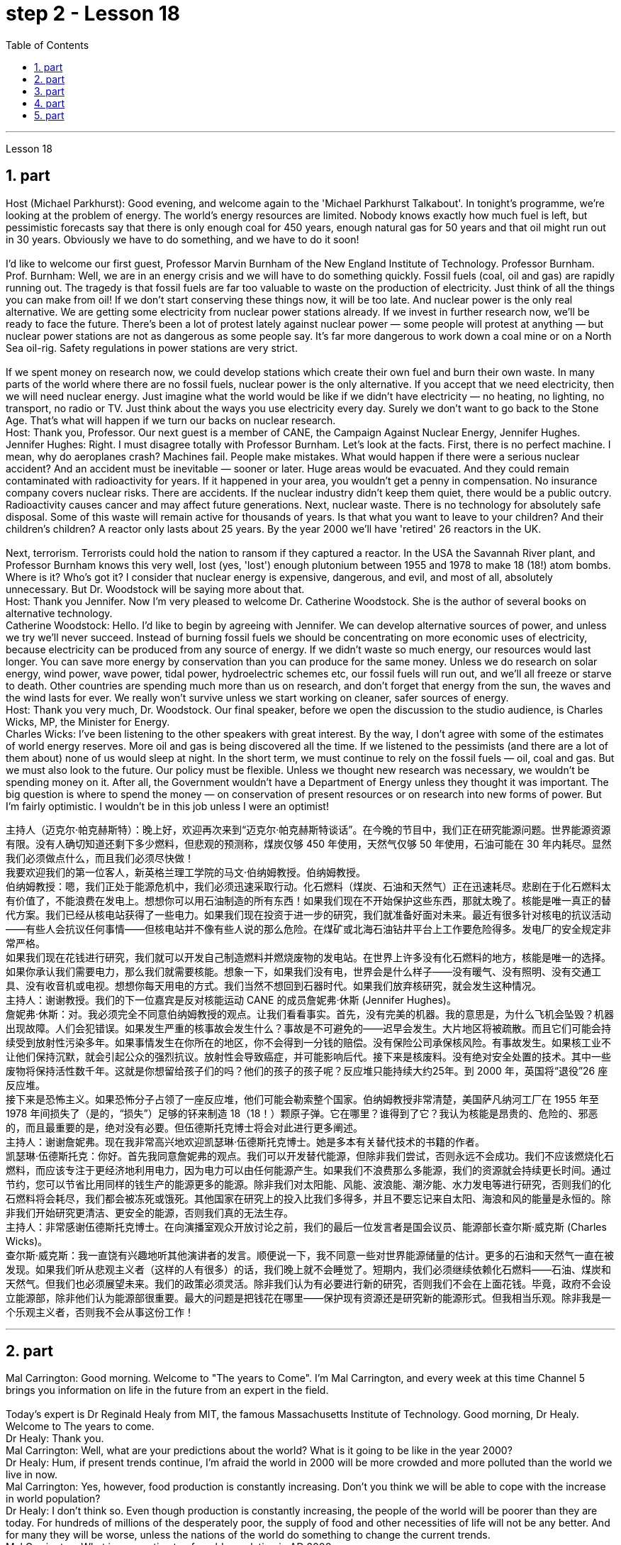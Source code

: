 
= step 2 - Lesson 18
:toc:
:sectnums:

---



Lesson 18 +

== part

Host (Michael Parkhurst): Good evening, and welcome again to the 'Michael Parkhurst Talkabout'. In tonight's programme, we're looking at the problem of energy. The world's energy resources are limited. Nobody knows exactly how much fuel is left, but pessimistic forecasts say that there is only enough coal for 450 years, enough natural gas for 50 years and that oil might run out in 30 years. Obviously we have to do something, and we have to do it soon! +
 +
I'd like to welcome our first guest, Professor Marvin Burnham of the New England Institute of Technology. Professor Burnham. +
Prof. Burnham: Well, we are in an energy crisis and we will have to do something quickly. Fossil fuels (coal, oil and gas) are rapidly running out. The tragedy is that fossil fuels are far too valuable to waste on the production of electricity. Just think of all the things you can make from oil! If we don't start conserving these things now, it will be too late. And nuclear power is the only real alternative. We are getting some electricity from nuclear power stations already. If we invest in further research now, we'll be ready to face the future. There's been a lot of protest lately against nuclear power — some people will protest at anything — but nuclear power stations are not as dangerous as some people say. It's far more dangerous to work down a coal mine or on a North Sea oil-rig. Safety regulations in power stations are very strict. +
 +
If we spent money on research now, we could develop stations which create their own fuel and burn their own waste. In many parts of the world where there are no fossil fuels, nuclear power is the only alternative. If you accept that we need electricity, then we will need nuclear energy. Just imagine what the world would be like if we didn't have electricity — no heating, no lighting, no transport, no radio or TV. Just think about the ways you use electricity every day. Surely we don't want to go back to the Stone Age. That's what will happen if we turn our backs on nuclear research. +
Host: Thank you, Professor. Our next guest is a member of CANE, the Campaign Against Nuclear Energy, Jennifer Hughes. +
Jennifer Hughes: Right. I must disagree totally with Professor Burnham. Let's look at the facts. First, there is no perfect machine. I mean, why do aeroplanes crash? Machines fail. People make mistakes. What would happen if there were a serious nuclear accident? And an accident must be inevitable — sooner or later. Huge areas would be evacuated. And they could remain contaminated with radioactivity for years. If it happened in your area, you wouldn't get a penny in compensation. No insurance company covers nuclear risks. There are accidents. If the nuclear industry didn't keep them quiet, there would be a public outcry. Radioactivity causes cancer and may affect future generations. Next, nuclear waste. There is no technology for absolutely safe disposal. Some of this waste will remain active for thousands of years. Is that what you want to leave to your children? And their children's children? A reactor only lasts about 25 years. By the year 2000 we'll have 'retired' 26 reactors in the UK. +
 +
Next, terrorism. Terrorists could hold the nation to ransom if they captured a reactor. In the USA the Savannah River plant, and Professor Burnham knows this very well, lost (yes, 'lost') enough plutonium between 1955 and 1978 to make 18 (18!) atom bombs. Where is it? Who's got it? I consider that nuclear energy is expensive, dangerous, and evil, and most of all, absolutely unnecessary. But Dr. Woodstock will be saying more about that. +
Host: Thank you Jennifer. Now I'm very pleased to welcome Dr. Catherine Woodstock. She is the author of several books on alternative technology. +
Catherine Woodstock: Hello. I'd like to begin by agreeing with Jennifer. We can develop alternative sources of power, and unless we try we'll never succeed. Instead of burning fossil fuels we should be concentrating on more economic uses of electricity, because electricity can be produced from any source of energy. If we didn't waste so much energy, our resources would last longer. You can save more energy by conservation than you can produce for the same money. Unless we do research on solar energy, wind power, wave power, tidal power, hydroelectric schemes etc, our fossil fuels will run out, and we'll all freeze or starve to death. Other countries are spending much more than us on research, and don't forget that energy from the sun, the waves and the wind lasts for ever. We really won't survive unless we start working on cleaner, safer sources of energy. +
Host: Thank you very much, Dr. Woodstock. Our final speaker, before we open the discussion to the studio audience, is Charles Wicks, MP, the Minister for Energy. +
Charles Wicks: I've been listening to the other speakers with great interest. By the way, I don't agree with some of the estimates of world energy reserves. More oil and gas is being discovered all the time. If we listened to the pessimists (and there are a lot of them about) none of us would sleep at night. In the short term, we must continue to rely on the fossil fuels — oil, coal and gas. But we must also look to the future. Our policy must be flexible. Unless we thought new research was necessary, we wouldn't be spending money on it. After all, the Government wouldn't have a Department of Energy unless they thought it was important. The big question is where to spend the money — on conservation of present resources or on research into new forms of power. But I'm fairly optimistic. I wouldn't be in this job unless I were an optimist!

主持人（迈克尔·帕克赫斯特）：晚上好，欢迎再次来到“迈克尔·帕克赫斯特谈话”。在今晚的节目中，我们正在研究能源问题。世界能源资源有限。没有人确切知道还剩下多少燃料，但悲观的预测称，煤炭仅够 450 年使用，天然气仅够 50 年使用，石油可能在 30 年内耗尽。显然我们必须做点什么，而且我们必须尽快做！ +
我要欢迎我们的第一位客人，新英格兰理工学院的马文·伯纳姆教授。伯纳姆教授。 +
伯纳姆教授：嗯，我们正处于能源危机中，我们必须迅速采取行动。化石燃料（煤炭、石油和天然气）正在迅速耗尽。悲剧在于化石燃料太有价值了，不能浪费在发电上。想想你可以用石油制造的所有东西！如果我们现在不开始保护这些东西，那就太晚了。核能是唯一真正的替代方案。我们已经从核电站获得了一些电力。如果我们现在投资于进一步的研究，我们就准备好面对未来。最近有很多针对核电的抗议活动——有些人会抗议任何事情——但核电站并不像有些人说的那么危险。在煤矿或北海石油钻井平台上工作要危险得多。发电厂的安全规定非常严格。 +
如果我们现在花钱进行研究，我们就可以开发自己制造燃料并燃烧废物的发电站。在世界上许多没有化石燃料的地方，核能是唯一的选择。如果你承认我们需要电力，那么我们就需要核能。想象一下，如果我们没有电，世界会是什么样子——没有暖气、没有照明、没有交通工具、没有收音机或电视。想想你每天用电的方式。我们当然不想回到石器时代。如果我们放弃核研究，就会发生这种情况。 +
主持人：谢谢教授。我们的下一位嘉宾是反对核能运动 CANE 的成员詹妮弗·休斯 (Jennifer Hughes)。 +
詹妮弗·休斯：对。我必须完全不同意伯纳姆教授的观点。让我们看看事实。首先，没有完美的机器。我的意思是，为什么飞机会坠毁？机器出现故障。人们会犯错误。如果发生严重的核事故会发生什么？事故是不可避免的——迟早会发生。大片地区将被疏散。而且它们可能会持续受到放射性污染多年。如果事情发生在你所在的地区，你不会得到一分钱的赔偿。没有保险公司承保核风险。有事故发生。如果核工业不让他们保持沉默，就会引起公众的强烈抗议。放射性会导致癌症，并可能影响后代。接下来是核废料。没有绝对安全处置的技术。其中一些废物将保持活性数千年。这就是你想留给孩子们的吗？他们的孩子的孩子呢？反应堆只能持续大约25年。到 2000 年，英国将“退役”26 座反应堆。 +
接下来是恐怖主义。如果恐怖分子占领了一座反应堆，他们可能会勒索整个国家。伯纳姆教授非常清楚，美国萨凡纳河工厂在 1955 年至 1978 年间损失了（是的，“损失”）足够的钚来制造 18（18！）颗原子弹。它在哪里？谁得到了它？我认为核能是昂贵的、危险的、邪恶的，而且最重要的是，绝对没有必要。但伍德斯托克博士将会对此进行更多阐述。 +
主持人：谢谢詹妮弗。现在我非常高兴地欢迎凯瑟琳·伍德斯托克博士。她是多本有关替代技术的书籍的作者。 +
凯瑟琳·伍德斯托克：你好。首先我同意詹妮弗的观点。我们可以开发替代能源，但除非我们尝试，否则永远不会成功。我们不应该燃烧化石燃料，而应该专注于更经济地利用电力，因为电力可以由任何能源产生。如果我们不浪费那么多能源，我们的资源就会持续更长时间。通过节约，您可以节省比用同样的钱生产的能源更多的能源。除非我们对太阳能、风能、波浪能、潮汐能、水力发电等进行研究，否则我们的化石燃料将会耗尽，我们都会被冻死或饿死。其他国家在研究上的投入比我们多得多，并且不要忘记来自太阳、海浪和风的能量是永恒的。除非我们开始研究更清洁、更安全的能源，否则我们真的无法生存。 +
主持人：非常感谢伍德斯托克博士。在向演播室观众开放讨论之前，我们的最后一位发言者是国会议员、能源部长查尔斯·威克斯 (Charles Wicks)。 +
查尔斯·威克斯：我一直饶有兴趣地听其他演讲者的发言。顺便说一下，我不同意一些对世界能源储量的估计。更多的石油和天然气一直在被发现。如果我们听从悲观主义者（这样的人有很多）的话，我们晚上就不会睡觉了。短期内，我们必须继续依赖化石燃料——石油、煤炭和天然气。但我们也必须展望未来。我们的政策必须灵活。除非我们认为有必要进行新的研究，否则我们不会在上面花钱。毕竟，政府不会设立能源部，除非他们认为能源部很重要。最大的问题是把钱花在哪里——保护现有资源还是研究新的能源形式。但我相当乐观。除非我是一个乐观主义者，否则我不会从事这份工作！ +


---

== part

Mal Carrington: Good morning. Welcome to "The years to Come". I'm Mal Carrington, and every week at this time Channel 5 brings you information on life in the future from an expert in the field. +
 +
Today's expert is Dr Reginald Healy from MIT, the famous Massachusetts Institute of Technology. Good morning, Dr Healy. Welcome to The years to come. +
Dr Healy: Thank you. +
Mal Carrington: Well, what are your predictions about the world? What is it going to be like in the year 2000? +
Dr Healy: Hum, if present trends continue, I'm afraid the world in 2000 will be more crowded and more polluted than the world we live in now. +
Mal Carrington: Yes, however, food production is constantly increasing. Don't you think we will be able to cope with the increase in world population? +
Dr Healy: I don't think so. Even though production is constantly increasing, the people of the world will be poorer than they are today. For hundreds of millions of the desperately poor, the supply of food and other necessities of life will not be any better. And for many they will be worse, unless the nations of the world do something to change the current trends. +
Mal Carrington: What is your estimate of world population in AD 2000. +
Dr Healy: Well, already, world population is about 5,000 million. If present trends continue, that is with the number of births by far exceeding the number of deaths in 2000 the world population could approach 6,500 million people. +
Mal Carrington: How many people are born every day? +
Dr Healy: About 250 every minute, but only 100 people die. This means there is an increase of 216,000 people per day, and ninety per cent of this increase is in the poorest countries. +
Mal Carrington: That's worrying! And what about energy? Will there be enough oil to satisfy our needs in the year 2000? +
Dr Healy: During the 1990s, world oil production will reach the maximum and the price of oil will begin to increase. At the end of the century, the available supplies will not be sufficient for our needs. So at least part of these needs will have to be met by alternative sources of energy. +
Mal Carrington: Yes, water is becoming a problem too. +
Dr Healy: Yes, unfortunately. Water shortage will become more severe in the future, and due to the increase of births there will be enough water only for half of the population. +
Mal Carrington: Which of the present trends do you think will continue over the next decade? +
Dr Healy: Well, significant loss of the world's forests will continue over the next ten years as the demand for wood for fuel and manufacturers increases. Also atmospheric concentration of carbon dioxide and other chemicals is expected to increase at rates that could alter the world's climate due to the 'greenhouse effect'. +
Mal Carrington: The 'greenhouse effect'? Could you explain what the 'greenhouse effect' is? +
Dr Healy: Sure. Well, the amount of carbon dioxide in the air is progressively increasing and it traps more of the heat of the sun in the lower atmosphere. This has a warming effect which could change the climate and even melt the polar ice caps, which would cause disastrous flooding. +
Mal Carrington: I see. Is this the only effect of carbon dioxide? +
Dr Healy: No, it isn't. Carbon dioxide and other chemicals which derive from the use of fossil fuels will also increase the quantity of acid rain which is already damaging or even destroying plants, trees and other parts of our environment. Also, there will be a dramatic increase in the number of species becoming extinct. Hundreds of thousands of species will be lost because of the loss of their habitat. +
Mal Carrington: That's appalling! What about nuclear plants? Aren't they a constant menace to life on our planet? +
Dr Healy: Definitely. And apart from the more obvious danger of accidents, like the one at Chemobyl, there's the problem of the disposal of nuclear waste, that is the waste which is produced by nuclear power stations. +
Mal Carrington: Oh, yes. I know that some of the materials keep their radioactivity for hundreds or thousands of years. +
Dr Healy: Yeah, for example, strontium 90 needs storing for 500 years, being kept cool all the time. Plutonium-239 may need storing for up to half a million years! +
Mal Carrington: So, what is going to happen to the Earth in the next few years? Will we be able to reverse this trend towards destruction? What is your prediction? +
Dr Healy: Well, I don't want to be pessimistic, but I'm afraid that if this trend doesn't change within five or ten years we won't be able to do very much to save the earth. +
Mal Carrington: Well, that's a warning that we all need to take seriously. And with that warning, we end part one of this week's The years to come. We'll be back soon after the break.
Mal Carrington: Here we are again with "The years to Come". Now I'd like to tell you about and to show you the pictures of an exciting new project which is the result of the cooperation of scientists, engineers and technicians from virtually all over the world. +
 +


马尔·卡林顿：早上好。欢迎来到“未来的岁月”。我是马尔·卡林顿，每周的这个时间，第五频道都会为您带来来自该领域专家的有关未来生活的信息。 +
今天的专家是来自著名的麻省理工学院MIT的Reginald Healy博士。早上好，希利博士。欢迎来到未来的岁月。 +
希利博士：谢谢。 +
马尔·卡林顿：那么，您对世界有何预测？ 2000年会是什么样子？ +
希利博士：嗯，如果目前的趋势继续下去，恐怕 2000 年的世界将比我们现在生活的世界更加拥挤、污染更加严重。 +
马尔·卡林顿：是的，但是粮食产量正在不断增加。您不认为我们能够应对世界人口的增长吗？ +
希利博士：我不这么认为。尽管产量不断增加，但世界人民仍将比今天更加贫穷。对于数亿赤贫者来说，食物和其他生活必需品的供应也不会好到哪里去。对于许多人来说，情况会更糟，除非世界各国采取行动改变当前的趋势。 +
Mal Carrington：您对公元 2000 年世界人口的估计是多少？ +
希利博士：嗯，世界人口已经大约有 50 亿。如果目前的趋势持续下去，即2000年出生人数远远超过死亡人数，世界人口可能接近65亿。 +
马尔·卡林顿：每天有多少人出生？ +
Healy 博士：每分钟大约有 250 人死亡，但只有 100 人死亡。这意味着每天增加 216,000 人，其中 90% 是在最贫穷的国家。 +
马尔·卡林顿：这令人担忧！那么能源呢？ 2000年会有足够的石油满足我们的需要吗？ +
希利博士：20世纪90年代，世界石油产量将达到最高水平，石油价格将开始上涨。到本世纪末，可用的供应将不足以满足我们的需要。因此，至少部分需求必须通过替代能源来满足。 +
马尔·卡林顿：是的，水也正在成为一个问题。 +
希利博士：是的，不幸的是。未来水资源短缺将更加严重，由于出生人口的增加，水资源只能满足一半人口的需求。 +
Mal Carrington：您认为当前的哪些趋势将在未来十年持续下去？ +
希利博士：嗯，随着燃料和制造商对木材的需求增加，未来十年世界森林将继续遭受重大损失。此外，大气中二氧化碳和其他化学物质的浓度预计也会增加，从而可能因“温室效应”而改变世界气候。 +
马尔·卡林顿：“温室效应”？您能解释一下什么是“温室效应”吗？ +
希利博士：当然。空气中二氧化碳的含量逐渐增加，它在低层大气中捕获了更多的太阳热量。这会产生变暖效应，可能改变气候，甚至融化极地冰盖，从而导致灾难性的洪水。 +
马尔·卡林顿：我明白了。这是二氧化碳的唯一作用吗？ +
希利博士：不，不是。使用化石燃料产生的二氧化碳和其他化学物质也会增加酸雨的数量，而酸雨已经损害甚至摧毁了植物、树木和我们环境的其他部分。此外，灭绝的物种数量也会急剧增加。数十万物种将因其栖息地的丧失而消失。 +
马尔·卡林顿：这太可怕了！核电站呢？它们不是对我们星球上的生命构成持续的威胁吗？ +
希利博士：当然。除了像切莫贝利那样的更明显的事故危险之外，还有核废料的处理问题，即核电站产生的废料。 +
马尔·卡林顿：哦，是的。我知道有些材料的放射性可以保持数百年或数千年。 +
Healy 博士：是的，例如，锶 90 需要储存 500 年，并且始终保持低温。钚239可能需要储存长达50万年！ +
马尔·卡林顿：那么，未来几年地球会发生什么？我们能够扭转这种破坏趋势吗？你的预测是什么？ +
希利博士：嗯，我不想悲观，但我担心如果这种趋势在五年或十年内不改变，我们将无法为拯救地球做太多事情。 +
马尔·卡林顿：嗯，这是一个我们都需要认真对待的警告。带着这个警告，我们结束了本周“未来几年”的第一部分。休息后我们很快就会回来。马尔·卡林顿：我们又来了“未来的岁月”。现在我想向您介绍并向您展示一个令人兴奋的新项目的图片，该项目是来自几乎世界各地的科学家、工程师和技术人员合作的成果。 +


---

== part

Towards the end of the 90s, a bright new celestial body will appear in the night sky like an immense shining star, fully visible from 38 degrees north or south of the equator. It will be a space station, Freedom. The idea for Freedom originated in the USA, but eleven other nations have agreed to contribute a few of the station's many parts. +
 +
The space station is not going to be launched into orbit in one piece — the thousands of parts which make up Freedom are going to be assembled directly in space. Twenty trips by the shuttle and two rockets will be needed to deliver Freedom, piece by piece, into a low orbit around the Earth. Then, 250 miles above the Earth, construction crews are going to bolt together the space station's many components. The first batch of parts is going to be launched in 1995. By the end of 1996, the first crew of eight is going to enter the living module to begin what NASA hopes will be a continuous human presence in space. The station has been designed to remain occupied and operational for up to thirty years — a whole generation of living in space. Considering that the first man-made object reached orbit just thirty years ago, that will be quite an accomplishment. The design of a space station must combine the excitement of space with the necessity for safety and comfort. Freedom will be the best solution to date and will also be the most complex computerized house ever built — either on Earth or in space. There will be accommodation for eight people and each crew member will have his or her own room, a shower, a toilet, exercise equipment, a washing machine, a pantry, and a sick bay. Add a television, video, phone and computer to each of the eight private sleeping rooms, then top it off with the best view on Earth. Is this some wild new 'luxury house' of the future? Exactly. Life on board will also be brightened by a plan to fill twenty percent of the larder with fresh refrigerated fruit, vegetable and dairy products. +
 +
Behind every space station lies the dream that is at least 120 years old: a colony in space. Freedom is not going to be that colony, for it will always depend on the Earth for supplies. But it is going to be the place where scientists discover how to establish healthy and productive human habitation in space. When new technology is developed to make it less risky, we will see more civilians in space. So an eighteen-year-old can look forward to visiting space by his or her sixty-eighth birthday, in 2050. +
 +
And that's the end of this week's programme. Tune in next week for another edition of The years to come. The years to come is a Channel 5 production and this is Mal Carrington.


到了90年代末，一颗明亮的新天体将出现在夜空中，就像一颗巨大的闪亮恒星，从赤道以北或以南38度都可以完全看到。这将是一个空间站，自由号。自由的想法起源于美国，但其他 11 个国家已同意贡献该站的许多部分中的一些部分。 +
空间站不会被整块发射进入轨道——构成自由号的数千个部件将直接在太空中组装。航天飞机和两枚火箭需要进行二十次飞行才能将自由号一点一点送入绕地球的低轨道。然后，在距离地球 250 英里的地方，施工人员将把空间站的许多部件用螺栓固定在一起。第一批部件将于 1995 年发射。到 1996 年底，第一批 8 名宇航员将进入生活舱，开始 NASA 希望人类在太空中持续存在的事业。该空间站的设计可保持使用和运行长达三十年——整整一代人都生活在太空中。考虑到第一个人造物体在三十年前才进入轨道，这将是一项相当大的成就。空间站的设计必须将太空的刺激性与安全性和舒适性的必要性结合起来。自由将是迄今为止最好的解决方案，也将是有史以来建造的最复杂的计算机化房屋——无论是在地球上还是在太空中。船上将容纳八人，每位船员都有自己的房间、淋浴、厕所、健身器材、洗衣机、食品储藏室和医务室。八个私人卧室均配备电视、视频、电话和电脑，并享有地球上最好的景观。这是未来疯狂的新“豪华住宅”吗？确切地。船上 20% 的食品储藏室里装满新鲜冷藏水果、蔬菜和乳制品的计划也将让船上的生活变得更加美好。 +
每个空间站背后都蕴藏着至少 120 年的梦想：太空殖民地。自由不会成为那个殖民地，因为它将永远依赖地球提供供给。但它将成为科学家探索如何在太空建立健康和富有成效的人类居住地的地方。当新技术的开发降低了风险时，我们将在太空中看到更多的平民。因此，一个 18 岁的年轻人可以期待在 2050 年他或她 68 岁生日之前访问太空。 +
这就是本周节目的结尾。下周请收听另一期的《未来岁月》。未来几年是第五频道的制作，我是马尔·卡林顿。 +

---

== part

1. Two years ago, ... when I landed on your soil, I said to the people of the Philippines. 'Whence I came I shall return.' Tonight, I repeat those words. I shall return.  (Douglas MacArthur 17/03/44) +
2. I have a dream that one day on the red hills of Georgia, sons of former slaves and the sons of former slaveowners will be able to sit down together at the table of brotherhood. I have a dream that one day, even the state of Mississippi, a state sweltering with the heat of injustice, sweltering with the heat of oppression, will be transformed into an oasis of freedom and justice. I have a dream that my four little children will one day live in a nation where they will not be judged by the colour of their skin, but by the content of their character.  (Rev. Martin Luther King, Jr. 28/08/63) +
3. One thought him indestructible, so over-powering was he in his energy, warmth and his deep faith in man's inherent goodness. For 25 years he had been my friend, my older brother, my inspiration and my teacher.  (Henry Kissinger 02/02/79) +
4. I have said this before, but I shall say it again, and again, and again. Your boys are not going to be sent into any foreign wars.  (Franklin D. Roosevelt 30/10/40) +
5. I have never been a quitter. To leave office before my term is completed is abhorrent to every instinct in my body. But, as President, I must put the interests of America first. America needs a full-time President and a full-time Congress. Particularly at this time, with problems we face at home and abroad. To continue to fight through the months ahead for my personal vindication would almost totally absorb the time and attention of both the President and the Congress in a period when our entire focus should be on the great issues of peace abroad and prosperity without inflation at home.  (Richard M. Nixon 08/08/74) +
6. In the past several months I have been living in purgatory. I have found myself the recipient of undefined, unclear, unattributed accusations that have surfaced in the largest and the most widely circulated organs of our communications media. I want to say, at this point, clearly and unequivocally: I am innocent of the charges against me.  (Spiro T. Agnew 29/09/73)


两年前，……​当我降落在你们的土地上时，我对菲律宾人民说。 “我从哪里来，我就会回来。”今晚，我重复这些话。我应该回来。 （道格拉斯·麦克阿瑟 2044 年 3 月 17 日） +
我有一个梦想，有一天，在佐治亚州的红色山丘上，前奴隶的儿子和前奴隶主的儿子将能够坐在兄弟情谊的餐桌旁。我有一个梦想，有一天，即使是密西西比州，一个充满不公正和压迫的州，也会变成一片自由和正义的绿洲。我有一个梦想，希望我的四个孩子有一天能够生活在一个国家，人们不再根据他们的肤色来评判他们，而是根据他们的性格内容来评判他们。 （马丁·路德·金牧师，2063 年 8 月 28 日） +
人们认为他是坚不可摧的，他的能量、温暖和对人类与生俱来的善良的坚定信念是如此具有压倒性的力量。 25 年来，他一直是我的朋友、我的哥哥、我的灵感和我的老师。 （亨利·基辛格 02/02/79） +
我以前已经说过这句话，但我还要再说一遍、再说一遍、再说一遍。你的孩子们不会被派去参加任何外国战争。 （富兰克林·罗斯福 30/10/40） +
我从来都不是一个放弃者。在我的任期结束之前离开办公室对我身体的每一种本能来说都是令人厌恶的。但是，作为总统，我必须把美国的利益放在第一位。美国需要一位全职总统和一位全职国会。特别是在当前，国内外都面临问题的情况下。在接下来的几个月里继续为我个人的辩护而奋斗几乎会完全占用总统和国会的时间和注意力，而此时我们的全部注意力应该集中在国外和平和国内繁荣的重大问题上。 （理查德·尼克松 08/08/74） +
这几个月我一直生活在炼狱里。我发现自己受到了不明确、不明确、不明来源的指控，这些指控出现在我们最大、传播最广泛的通讯媒体机构中。在这一点上，我想明确无误地说：我对针对我的指控是无辜的。 （斯皮罗·阿格纽 29/09/73） +


---

== part

Killing Me Softly With His Song +

I heard he sang a good song +
I heard he had a style +
And so I came to see him to listen for a while. +
And there he was this young boy +
A stranger to my eyes +
Strumming my pain with his fingers +
Singing my life with his words +
Killing me softly with his song +
Killing me softly with his song +
Telling my whole life with his words +
Killing me softly with his song +


I felt all flushed with fever +
Embarrassed by the crowd +
I felt he found my letters and read each one out loud +
I prayed that he would finish +
But he just kept right on +
Strumming my pain with his fingers +
Singing my life with his words +
Killing me softly with his song +
Killing me softly with his song +
Telling my whole life with his words +
Killing me softly with his song +


He sang as if he knew me in all my dark despair +
And then he looked right through me as if I wasn't there +
And he just kept on singing +
Singing clear and strong +


Strumming my pain with his fingers +
Singing my life with his words +
Killing me softly with his song +
Killing me softly with his song +
Telling my whole life with his words +
Killing me softly with his song


柔软的用他的歌杀掉我 +
我听到他唱了一首好听的歌 +
听说他有一种风格 +
于是我就来见他，想听听他的声音。 +
他就是这个小男孩 +
我眼中的陌生人 +
用他的手指弹奏我的痛苦 +
用他的话唱出我的人生 +
柔软的用他的歌杀掉我 +
柔软的用他的歌杀掉我 +
用他的话诉说着我的一生 +
柔软的用他的歌杀掉我 +
我感觉全身通红，发烧了 +
被众人尴尬了 +
我感觉他找到了我的信并大声朗读了每一封 +
我祈祷他能完成 +
但他只是继续前进 +
用他的手指弹奏我的痛苦 +
用他的话唱出我的人生 +
柔软的用他的歌杀掉我 +
柔软的用他的歌杀掉我 +
用他的话诉说着我的一生 +
柔软的用他的歌杀掉我 +
他唱得好像他了解我所有黑暗的绝望 +
然后他直视着我，就好像我不在那儿一样 +
而他只是继续唱歌 +
歌声清晰有力 +
用他的手指弹奏我的痛苦 +
用他的话唱出我的人生 +
柔软的用他的歌杀掉我 +
柔软的用他的歌杀掉我 +
用他的话诉说着我的一生 +
柔软的用他的歌杀掉我

---
